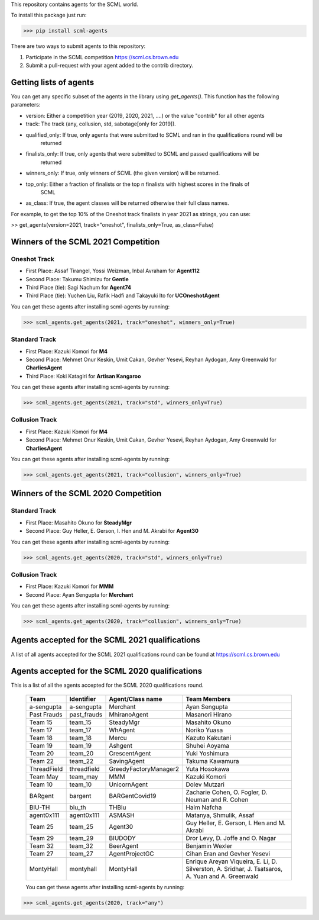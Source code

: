 This repository contains agents for the SCML world.

To install this package just run:

>>> pip install scml-agents

There are two ways to submit agents to this repository:

1. Participate in the SCML competition `https://scml.cs.brown.edu <https://scml.cs.brown.edu>`_
2. Submit a pull-request with your agent added to the contrib directory.


Getting lists of agents
=======================

You can get any specific subset of the agents in the library using `get_agents()`. This function
has the following parameters:

* version: Either a competition year (2019, 2020, 2021, ....) or the value "contrib" for all other agents
* track: The track (any, collusion, std, sabotage[only for 2019]).
* qualified_only: If true, only agents that were submitted to SCML and ran in the qualifications round will be
                  returned
* finalists_only: If true, only agents that were submitted to SCML and passed qualifications will be
                  returned
* winners_only: If true, only winners of SCML (the given version) will be returned.
* top_only: Either a fraction of finalists or the top n finalists with highest scores in the finals of
            SCML
* as_class: If true, the agent classes will be returned otherwise their full class names.


For example, to get the top 10% of the Oneshot track finalists in year 2021 as strings, you can use:

>> get_agents(version=2021, track="oneshot", finalists_only=True, as_class=False)

Winners of the SCML 2021 Competition
====================================

Oneshot Track
-------------
* First Place: Assaf Tirangel, Yossi Weizman, Inbal Avraham for **Agent112**
* Second Place: Takumu Shimizu for **Gentle**
* Third Place (tie): Sagi Nachum for **Agent74**
* Third Place (tie): Yuchen Liu, Rafik Hadfi and Takayuki Ito for **UCOneshotAgent**

You can get these agents after installing scml-agents by running:

>>> scml_agents.get_agents(2021, track="oneshot", winners_only=True)

Standard Track
--------------
* First Place: Kazuki Komori for **M4**
* Second Place: Mehmet Onur Keskin, Umit Cakan, Gevher Yesevi, Reyhan Aydogan, Amy Greenwald for **CharliesAgent**
* Third Place: Koki Katagiri for **Artisan Kangaroo**

You can get these agents after installing scml-agents by running:

>>> scml_agents.get_agents(2021, track="std", winners_only=True)

Collusion Track
---------------
* First Place: Kazuki Komori for **M4**
* Second Place: Mehmet Onur Keskin, Umit Cakan, Gevher Yesevi, Reyhan Aydogan, Amy Greenwald for **CharliesAgent**

You can get these agents after installing scml-agents by running:

>>> scml_agents.get_agents(2021, track="collusion", winners_only=True)

Winners of the SCML 2020 Competition
====================================

Standard Track
--------------
* First Place: Masahito Okuno for **SteadyMgr**
* Second Place: Guy Heller, E. Gerson, I. Hen and M. Akrabi for **Agent30**

You can get these agents after installing scml-agents by running:

>>> scml_agents.get_agents(2020, track="std", winners_only=True)

Collusion Track
---------------
* First Place: Kazuki Komori for **MMM**
* Second Place: Ayan Sengupta for **Merchant**

You can get these agents after installing scml-agents by running:

>>> scml_agents.get_agents(2020, track="collusion", winners_only=True)


Agents accepted for the SCML 2021 qualifications
================================================

A list of all agents accepted for the SCML 2021 qualifications round can be found at `https://scml.cs.brown.edu <https://scml.cs.brown.edu>`_

Agents accepted for the SCML 2020 qualifications
================================================

This is a list of all the agents accepted for the SCML 2020 qualifications round.

 ============= ============= =======================  =============================================
  Team          Identifier    Agent/Class name         Team Members
 ============= ============= =======================  =============================================
  a-sengupta    a-sengupta    Merchant                 Ayan Sengupta
 ------------- ------------- -----------------------  ---------------------------------------------
  Past Frauds   past_frauds   MhiranoAgent             Masanori Hirano
 ------------- ------------- -----------------------  ---------------------------------------------
  Team 15       team_15       SteadyMgr                Masahito Okuno
 ------------- ------------- -----------------------  ---------------------------------------------
  Team 17       team_17       WhAgent                  Noriko Yuasa
 ------------- ------------- -----------------------  ---------------------------------------------
  Team 18       team_18       Mercu                    Kazuto Kakutani
 ------------- ------------- -----------------------  ---------------------------------------------
  Team 19       team_19       Ashgent                  Shuhei Aoyama
 ------------- ------------- -----------------------  ---------------------------------------------
  Team 20       team_20       CrescentAgent            Yuki Yoshimura
 ------------- ------------- -----------------------  ---------------------------------------------
  Team 22       team_22       SavingAgent              Takuma Kawamura
 ------------- ------------- -----------------------  ---------------------------------------------
  ThreadField   threadfield   GreedyFactoryManager2    Yuta Hosokawa
 ------------- ------------- -----------------------  ---------------------------------------------
  Team May      team_may      MMM                      Kazuki Komori
 ------------- ------------- -----------------------  ---------------------------------------------
  Team 10       team_10       UnicornAgent             Dolev Mutzari
 ------------- ------------- -----------------------  ---------------------------------------------
  BARgent       bargent       BARGentCovid19           Zacharie Cohen, O. Fogler, D. Neuman and R. Cohen
 ------------- ------------- -----------------------  ---------------------------------------------
  BIU-TH        biu_th        THBiu                    Haim Nafcha
 ------------- ------------- -----------------------  ---------------------------------------------
  agent0x111    agent0x111    ASMASH                   Matanya, Shmulik, Assaf
 ------------- ------------- -----------------------  ---------------------------------------------
  Team 25       team_25       Agent30                  Guy Heller, E. Gerson, I. Hen and M. Akrabi
 ------------- ------------- -----------------------  ---------------------------------------------
  Team 29       team_29       BIUDODY                  Dror Levy, D. Joffe and O. Nagar
 ------------- ------------- -----------------------  ---------------------------------------------
  Team 32       team_32       BeerAgent                Benjamin Wexler
 ------------- ------------- -----------------------  ---------------------------------------------
  Team 27       team_27       AgentProjectGC           Cihan Eran and Gevher Yesevi
 ------------- ------------- -----------------------  ---------------------------------------------
  MontyHall     montyhall     MontyHall                Enrique Areyan Viqueira, E. Li, D. Silverston, A. Sridhar, J. Tsatsaros, A. Yuan and A. Greenwald
 ============= ============= =======================  =============================================

 You can get these agents after installing scml-agents by running:

>>> scml_agents.get_agents(2020, track="any")
